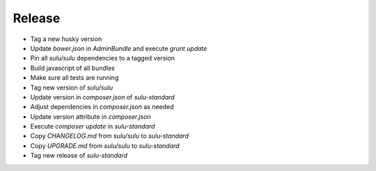 Release
=======

* Tag a new husky version
* Update `bower.json` in `AdminBundle` and execute `grunt update`
* Pin all `sulu/sulu` dependencies to a tagged version
* Build javascript of all bundles
* Make sure all tests are running
* Tag new version of `sulu/sulu`
* Update version in `composer.json` of `sulu-standard`
* Adjust dependencies in `composer.json` as needed
* Update version attribute in `composer.json`
* Execute `composer update` in `sulu-standard`
* Copy `CHANGELOG.md` from `sulu/sulu` to `sulu-standard`
* Copy `UPGRADE.md` from `sulu/sulu` to `sulu-standard`
* Tag new release of `sulu-standard`
